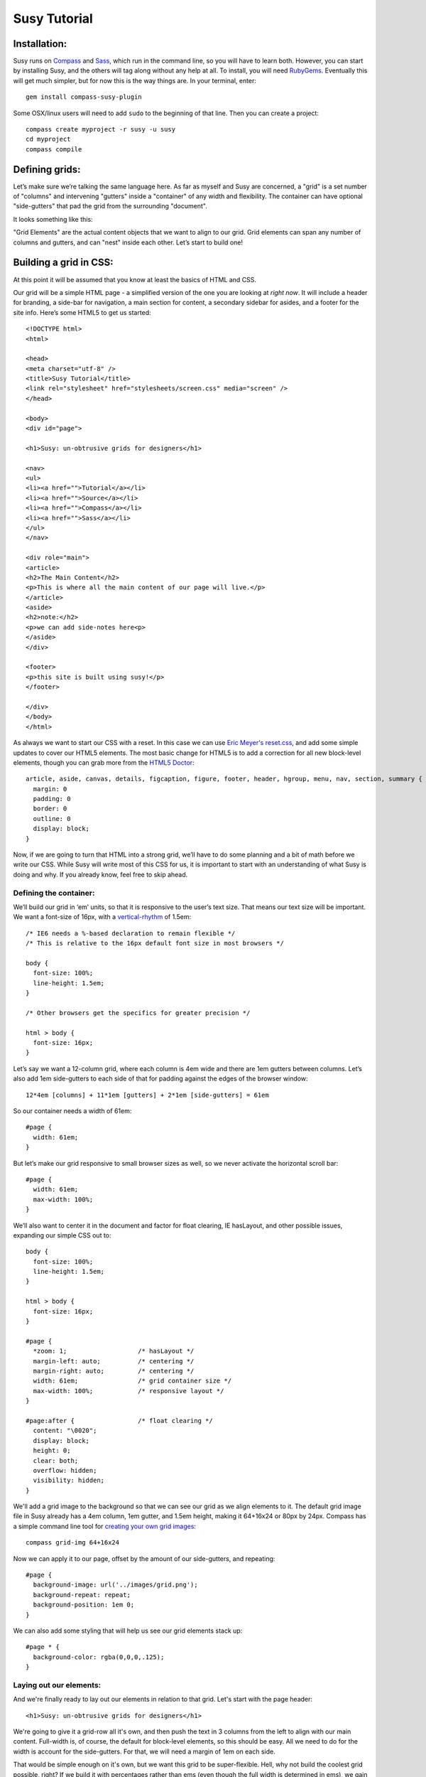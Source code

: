 =============
Susy Tutorial
=============

Installation:
=============

Susy runs on `Compass <http://www.compass-style.org/>`_ and `Sass <http://www.sass-lang.com>`_, which run in the command line, so you will have to learn both. However, you can start by installing Susy, and the others will tag along without any help at all. To install, you will need `RubyGems <http://www.rubygems.org/>`_. Eventually this will get much simpler, but for now this is the way things are. In your terminal, enter::

  gem install compass-susy-plugin

Some OSX/linux users will need to add ``sudo`` to the beginning of that line. Then you can create a project::

  compass create myproject -r susy -u susy
  cd myproject
  compass compile

Defining grids:
===============

Let’s make sure we’re talking the same language here. As far as myself and Susy are concerned, a "grid" is a set number of "columns" and intervening "gutters" inside a "container" of any width and flexibility. The container can have optional "side-gutters" that pad the grid from the surrounding "document".

It looks something like this:

.. image:: http://susy-media.oddbird.net/media/adminfiles/grid-system.png
   :width: 461
   :alt: labled susy grid demo

"Grid Elements" are the actual content objects that we want to align to our grid. Grid elements can span any number of columns and gutters, and can "nest" inside each other. Let’s start to build one!

Building a grid in CSS:
=======================

At this point it will be assumed that you know at least the basics of HTML and CSS.

Our grid will be a simple HTML page - a simplified version of the one you are looking at *right now*. It will include a header for branding, a side-bar for navigation, a main section for content, a secondary sidebar for asides, and a footer for the site info. Here’s some HTML5 to get us started::

  <!DOCTYPE html>
  <html>

  <head>
  <meta charset="utf-8" />
  <title>Susy Tutorial</title>
  <link rel="stylesheet" href="stylesheets/screen.css" media="screen" />
  </head>

  <body>
  <div id="page">

  <h1>Susy: un-obtrusive grids for designers</h1>

  <nav>
  <ul>
  <li><a href="">Tutorial</a></li>
  <li><a href="">Source</a></li>
  <li><a href="">Compass</a></li>
  <li><a href="">Sass</a></li>
  </ul>
  </nav>

  <div role="main">
  <article>
  <h2>The Main Content</h2>
  <p>This is where all the main content of our page will live.</p>
  </article>
  <aside>
  <h2>note:</h2>
  <p>we can add side-notes here<p>
  </aside>
  </div>

  <footer>
  <p>this site is built using susy!</p>
  </footer>

  </div>
  </body>
  </html>

As always we want to start our CSS with a reset. In this case we can use `Eric Meyer's <http://www.meyerweb.com/>`_ `reset.css <http://meyerweb.com/eric/tools/css/reset/index.html>`_, and add some simple updates to cover our HTML5 elements. The most basic change for HTML5 is to add a correction for all new block-level elements, though you can grab more from the `HTML5 Doctor <http://html5doctor.com/html-5-reset-stylesheet/>`_::

  article, aside, canvas, details, figcaption, figure, footer, header, hgroup, menu, nav, section, summary {
    margin: 0
    padding: 0
    border: 0
    outline: 0
    display: block;
  }

Now, if we are going to turn that HTML into a strong grid, we’ll have to do some planning and a bit of math before we write our CSS. While Susy will write most of this CSS for us, it is important to start with an understanding of what Susy is doing and why. If you already know, feel free to skip ahead.

Defining the container:
-----------------------

We’ll build our grid in ‘em’ units, so that it is responsive to the user’s text size. That means our text size will be important. We want a font-size of 16px, with a `vertical-rhythm <http://24ways.org/2006/compose-to-a-vertical-rhythm>`_ of 1.5em::

  /* IE6 needs a %-based declaration to remain flexible */
  /* This is relative to the 16px default font size in most browsers */

  body {
    font-size: 100%;
    line-height: 1.5em;
  }

  /* Other browsers get the specifics for greater precision */ 

  html > body {
    font-size: 16px;
  }

Let’s say we want a 12-column grid, where each column is 4em wide and there are 1em gutters between columns. Let’s also add 1em side-gutters to each side of that for padding against the edges of the browser window::

  12*4em [columns] + 11*1em [gutters] + 2*1em [side-gutters] = 61em

So our container needs a width of 61em::

  #page { 
    width: 61em; 
  }

But let’s make our grid responsive to small browser sizes as well, so we never activate the horizontal scroll bar::

  #page { 
    width: 61em; 
    max-width: 100%; 
  }

We’ll also want to center it in the document and factor for float clearing, IE hasLayout, and other possible issues, expanding our simple CSS out to::

  body {
    font-size: 100%;
    line-height: 1.5em;
  }

  html > body {
    font-size: 16px;
  }
  
  #page { 
    *zoom: 1;                   /* hasLayout */
    margin-left: auto;          /* centering */
    margin-right: auto;         /* centering */
    width: 61em;                /* grid container size */
    max-width: 100%;            /* responsive layout */
  }
  
  #page:after {                 /* float clearing */
    content: "\0020"; 
    display: block; 
    height: 0; 
    clear: both; 
    overflow: hidden; 
    visibility: hidden; 
  }
  
We'll add a grid image to the background so that we can see our grid as we align elements to it. The default grid image file in Susy already has a 4em column, 1em gutter, and 1.5em height, making it 64+16x24 or 80px by 24px. Compass has a simple command line tool for `creating your own grid images <http://compass-style.org/docs/tutorials/command-line/>`_::

  compass grid-img 64+16x24

Now we can apply it to our page, offset by the amount of our side-gutters, and repeating::

  #page {
    background-image: url('../images/grid.png');
    background-repeat: repeat;
    background-position: 1em 0;  
  }
  
We can also add some styling that will help us see our grid elements stack up::

  #page * {
    background-color: rgba(0,0,0,.125);
  }
  
Laying out our elements:
------------------------

And we're finally ready to lay out our elements in relation to that grid. Let's start with the page header::

  <h1>Susy: un-obtrusive grids for designers</h1>

We're going to give it a grid-row all it's own, and then push the text in 3 columns from the left to align with our main content. Full-width is, of course, the default for block-level elements, so this should be easy. All we need to do for the width is account for the side-gutters. For that, we will need a margin of 1em on each side.

That would be simple enough on it's own, but we want this grid to be super-flexible. Hell, why not build the coolest grid possible, right? If we build it with percentages rather than ems (even though the full width is determined in ems), we gain several advantages:

* We can change the outer width to anything we want without touching the math inside. That means we can switch from elastic to flexible to fluid, at any widths we want, by changing one single property on the container. This is a huge gain when you are designing in the browser. Or when you want to adjust for new display standards a year down the road. Or when you want to be responsive to user feedback. Or...
* We can use that same feature dynamically to handle smaller browser windows. At smaller sizes we can automatically become fluid (using our max-width declaration above) so that we never get a side-scroll bar.

The only problem with this is the math. It can get painful. We won't need to worry about that in development though, because Susy will take care of it. For now, however, let's see what is involved. We'll start by calculating the side gutter as a fraction of the full page::

  1em [side-gutter] / 61em [context] = 1.639%

The math is similar for pushing the text in from the left by three columns. We're spanning 3 columns and 3 gutters, still in a context of 61ems::

  (3*4em [columns] + 3*1em [gutters]) / 61em [context] = 24.59%
  
All this math is based on the same formula::

  target / context = multiplier

And so::

  h1 {
    margin-right: 1.639%;       /* right side gutter */
    margin-left: 1.639%;        /* left side gutter */
    padding-left: 24.59%;       /* 3-column 'prefix' */
  }

While we're here, let's change the font-size to something a bit larger (32px) and push the entire header down. We'll do all that in relation to our vertical-rhythm (or 'baseline grid') of 1.5em (or 24px). Again, we use our simple formula of 'target / context = multiplier'::

  32px [target size] / 16px [current size] = 2 [em]

To figure our line-height we can determine how many line-units 32px will take, rounding up so that we always stay aligned to our grid. You can read more on this method in `Richard Rutter's article on 24ways <http://24ways.org/2006/compose-to-a-vertical-rhythm>`_::
  
  32px [target] / 24px [baseline] = 1.333 = 2 [lines]

And we create those two 24px-tall lines as a line-height relative to the font-size::

  2*24px [baseline] / 32px [font-size] = 1.5 [em, line-height]

Now we want to add a leading of six lines to push it down the page, as well as a trailer of one line to give it space below::

  6*24px [baseline] / 32px [font-size] = 4.5 [em, line-height]
  1*24px [baseline] / 32px [font-size] = .75 [em, line-height]
  
And so, combining this with our horizontal grid::

  h1 { 
    /* horizontal grid ------------------------------------------------- */
    margin-right: 1.639%;       /* right side gutter */
    margin-left: 1.639%;        /* left side gutter */
    padding-left: 24.59%;       /* 3-column 'prefix' */  
    
    /* baseline grid ---------------------------------------------------- */
    font-size: 2em;             /* font-size 32px (from 16px) */
    line-height: 1.5em;         /* line-height of 2 lines */
    margin-top: 4.5em;          /* leader of 6 lines */
    margin-bottom: .75em;       /* trailer of 1 line */
  }

Spiffy. On to the navigation, then?::

  <nav>
  <ul>
  <li><a href="">Tutorial</a></li>
  <li><a href="">Source</a></li>
  <li><a href="">Compass</a></li>
  <li><a href="">Sass</a></li>
  </ul>
  </nav>

For the navigation, we'll need to account for the left side-gutter, a span of three columns (and the two intervening gutters), and a gutter to the right. Once we get all our math right, we will simply float it to the left so other elements can stack up next to it::

  (3*4em [columns] + 2*1em [gutters]) / 61em [context] = 22.951% [width]
  1em [gutter or side-gutter] / 61em [context] = 1.639% [left and right margins]

Both our left side-gutter and our right inside gutter are 1em at this point, which simplifies things for us a bit. Let's turn that into CSS::

  nav {
    display: inline;            /* fix an IE float bug */
    float: left;                /* float left (obviously) */
    width: 22.951%;             /* span 3 columns */
    margin-right: 1.639%;       /* right inside gutter */
    margin-left: 1.639%;        /* left side gutter */
    text-align: right;          /* right-align our text */
  }
  
Now to align our main content::

  <div role="main">
  <article>
  <h2>The Main Content</h2>
  <p>This is where all the main content of our page will live.</p>
  </article>
  <aside>
  <h2>note:</h2>
  <p>we can add side-notes here<p>
  </aside>
  </div>

We'll be giving it a span of the 9 remaining columns, with no left gutter needed, and a right side gutter (in this case the same as an internal gutter, but could be different)::

  (9*4em [columns] + 8*1em [gutters]) / 61em [context] = 72.131% [width]
  1em [side-gutter] / 61em = 1.639% [right margin]

Giving us::

  div[role="main"] {
    display: inline;            /* IE fix */
    float: right;               /* float the last element in a row right */
    width: 72.131%;             /* span 9 columns */
    margin-right: 1.639%;       /* right side gutter */
    #margin-left: -1em;         /* hack for IE6-7 sub-pixel rounding */
  }

Inside that div our math changes a bit. We are no longer in a context of 61em, we no longer have to worry about side-gutters, and the final elements in a row no longer get any gutter attached to the right-hand side. Let's stack up our article and aside to span 6 and 3 columns respectively::

  (6*4em + 5*1em) / (9*4em + 8*1em) = 65.909%
  (3*4em + 2*1em) / (9*4em + 8*1em) = 31.818%
  1em / (9*4em + 8*1em) = 2.273%
  
And the CSS::

  article {
    display: inline;            /* IE fix */
    float: left;                /* float left */
    width: 65.909%;             /* span 6 of 9 columns */
    margin-right: 2.273%;       /* right inside gutter */
  }

  aside {
    display: inline;            /* IE fix */
    float: right;               /* float the last element in a row right */
    width: 31.818%;             /* span 3 of 9 columns */
    margin-right: 0;            /* no gutter */
    #margin-left: -1em;         /* hack for IE6-7 sub-pixel rounding */
  }

All we have left is the footer, which is back in the 61em context and will be treated much like the header. The only difference is that we want to push it in 3 columns from both sides, keep the font size, and push it around less vertically. We also want it to clear all our floats::

  footer { 
    clear: both;                /* footer clears all previous floats */
    margin-right: 1.639%;       /* right side gutter */
    margin-left: 1.639%;        /* left side gutter */
    padding-left: 24.59%;       /* 3-column 'prefix' */  
    padding-right: 24.59%;      /* 3-column 'suffix' */  
  }

Done! Here's your final CSS::

  /* Eric Meyer Reset ----------------------------------------------------------------*/
  html, body, div, span, applet, object, iframe,
  h1, h2, h3, h4, h5, h6, p, blockquote, pre,
  a, abbr, acronym, address, big, cite, code,
  del, dfn, em, font, img, ins, kbd, q, s, samp,
  small, strike, strong, sub, sup, tt, var,
  dl, dt, dd, ol, ul, li,
  fieldset, form, label, legend,
  table, caption, tbody, tfoot, thead, tr, th, td {
    margin: 0;
    padding: 0;
    border: 0;
    outline: 0;
    font-weight: inherit;
    font-style: inherit;
    font-size: 100%;
    font-family: inherit;
    vertical-align: baseline;
  }

  body {
    line-height: 1;
    color: black;
    background: white;
  }

  ol, ul {
    list-style: none;
  }

  table {
    border-collapse: separate;
    border-spacing: 0;
    vertical-align: middle;
  }

  caption, th, td {
    text-align: left;
    font-weight: normal;
    vertical-align: middle;
  }

  q, blockquote {
    quotes: "" "";
  }
  q:before, q:after, blockquote:before, blockquote:after {
    content: "";
  }

  a img {
    border: none;
  }

  /* HTML5 Reset --------------------------------------------------------------*/
  article, aside, canvas, details, figcaption, figure, footer, header, hgroup, menu, nav, section, summary {
    margin: 0
    padding: 0
    border: 0
    outline: 0
    display: block;
  }

  /* Susy --------------------------------------------------------------*/

  body {
    font-size: 100%;
    line-height: 1.5em;
  }

  html > body {
    font-size: 16px;
  }

  #page { 
    *zoom: 1;                   /* hasLayout */
    margin-left: auto;          /* centering */
    margin-right: auto;         /* centering */
    width: 61em;                /* grid container size */
    max-width: 100%;            /* responsive layout */
    background-image: url('../images/grid.png');
    background-repeat: repeat;
    background-position: 1em 0;
  }
  
  #page:after {                 /* float clearing */
    content: "\0020"; 
    display: block; 
    height: 0; 
    clear: both; 
    overflow: hidden; 
    visibility: hidden; 
  }

  #page * {
    background-color: rgba(0,0,0,.125);
  }

  /* Header --------------------------------------------------------------*/

  h1 { 
    /* horizontal grid ------------------------------------------------- */
    margin-right: 1.639%;       /* right side gutter */
    margin-left: 1.639%;        /* left side gutter */
    padding-left: 24.59%;       /* 3-column 'prefix' */  

    /* baseline grid ---------------------------------------------------- */
    font-size: 2em;             /* font-size 32px (from 16px) */
    line-height: 1.5em;         /* line-height of 2 lines */
    margin-top: 4.5em;          /* leader of 6 lines */
    margin-bottom: .75em;       /* trailer of 1 line */
  }

  /* Nav --------------------------------------------------------------*/

  nav {
    display: inline;            /* fix an IE float bug */
    float: left;                /* float left (obviously) */
    width: 22.951%;             /* span 3 columns */
    margin-right: 1.639%;       /* right side gutter */
    margin-left: 1.639%;        /* left inside gutter */
    text-align: right;          /* right-align our text */
  }

  /* Content --------------------------------------------------------------*/

  div[role="main"] {
    display: inline;            /* IE fix */
    float: right;               /* float the last element in a row right */
    width: 72.131%;             /* span 9 columns */
    margin-right: 1.639%;       /* right side gutter */
    #margin-left: -1em;         /* hack for IE6-7 sub-pixel rounding */
  }

  article {
    display: inline;            /* IE fix */
    float: left;                /* float left */
    width: 65.909%;             /* span 6 of 9 columns */
    margin-right: 2.273%;       /* right inside gutter */
  }

  aside {
    display: inline;            /* IE fix */
    float: right;               /* float the last element in a row right */
    width: 31.818%;             /* span 3 of 9 columns */
    margin-right: 0;            /* no gutter */
    #margin-left: -1em;         /* hack for IE6-7 sub-pixel rounding */
  }

  /* Footer --------------------------------------------------------------*/

  footer { 
    clear: both;                /* footer clears all previous floats */
    margin-right: 1.639%;       /* right side gutter */
    margin-left: 1.639%;        /* left side gutter */
    padding-left: 24.59%;       /* 3-column 'prefix' */  
    padding-right: 24.59%;      /* 3-column 'suffix' */  
  }

Now imagine building a complex grid with all that math and repeated code. Many of you may not even need to imagine: you've done it on a daily basis. Now let's look at how Susy can simplify all of that for you.

Building a grid with Susy:
==========================

Every single line of CSS that we have written so far can be handled more simply and dynamically with Susy. Susy uses abstraction and math functions to make sure you can build and adjust your grid using just a few variables and commands, rather than doing all the math and writing all the code yourself.

For this we'll assume you already know the basics of Sass (either syntax) and Compass. You can handle the compiling of files, etc. I'll just explain how the Susy part works.

Defining the grid:
------------------

We have to start by telling Susy about the grid that we want to build. Susy starts us out with a set of variables to do that. You can find them in the ``base`` partial (file beginning with ``_``) in your susy project sass directory::

  // Font Sizes --------------------------------------------------------------

  $base-font-size: 16px
  $base-line-height: 24px

  // Grid --------------------------------------------------------------

  $total-cols: 12
  $col-width: 4em
  $gutter-width: 1em
  $side-gutter-width: $gutter-width

``$total-cols`` represents the number of columns in our grid, ``$col-width`` is the width of each column, ``$gutter-width`` is the width of space between columns, and ``$side-gutter-width`` is the space on either side of the page.

These variables can and should be edited to fit any grid you would like to build. Font sizes should be set in pixels here, and Susy will make sure they become flexible in the CSS. For a fixed grid you can simply change your grid units to px. For a fluid grid you can change them to percentages, assuming they all add up to 100%. In order to do that I recommend setting the first three variables as percentages, and the last using this function::

  $side-gutter-width: 100% - ($total-cols*$col-width + ($total-cols-1)*$gutter-width)/2

But we won't do that now. For now we want an elastic grid, and the default one is exactly to our specifications. That's lucky. Coincidence or fate? We'll never know.

Now we just need to build that. If you open your ``screen`` sass file you will see::

  //** SCREEN STYLES **//

  // Imports --------------------------------------------------------------

  @import "defaults";

  /* Layout -------------------------------------------------------------- */

  @include susy;

  // change '.container' to match your HTML container element
  // or @extend it to apply multiple containers on your site.
  .container {
    @include container;
    @include show-grid("grid.png"); }

  // show-grid loads a 64+16x24 grid image by default
  // For other grid settings, run `compass grid-img 30+10x20`
  // Where 30 is the column width, 10 is the gutter width,
  // and 20 is the (optional) line-height.

  /* Styles -------------------------------------------------------------- */

We've already done as instructed and linked to screen.css in our HTML. Good hustle there. The import of the ``defaults`` partial gives us some basic typography defaults (that you can and should go change for each design). It also pulls in our ``base`` partial and applies our reset.

Then we have the inclusion of the ``susy`` mixin, which applies our font-sizing and baseline-grid. And finally the ``.container`` element has the ``container`` mixin included, which handles sizing, centering, a clear-fix and has-layout. It also has the ``show-grid`` mixin set up to show us our grid. All you need to change to match your own markup is the ``.container`` selector, and you are ready to go with a Susy grid already in place. Since our demo uses ``#page`` as the container, we will make that one simple change.

If you want the box-backgrounds to show us how things are lining up, you can simply add that code again::

  #page * {
    background-color: rgba(0,0,0,.125);
  }

Laying out our elements:
------------------------

Let's take it from the top again, starting with that ``h1`` banner. We want it to span the full width of the grid container, minus the side-gutters, and then we want to pad the left by 3 columns, and give some vertical space. No problem.

There is one more term we need to establish. In order to properly apply or remove gutters and side-gutters at the right moments, Susy needs to know whether a given element lives in a "root" or "nested" context. 

In Susy, the context is the default full-span of the block, or the space that is available for it to expand into naturally. That is normally the width of a near ancestor, and when using Susy properly, the nearest grid-assigned ancestor. If your context is not aligned to the grid, Susy can't do much to help you. Because of that, Susy context is given in terms of columns-spanned.

Using that definition, a "root context", in Susy terms, refers to any element whose nearest grid ancestor is the ``container`` element. Our ``h1``, for example, is in a root context. Keep that in mind. 

Susy has a simple mixin for handling elements that span their full context, and another to add a padding prefix spanning any number of columns::

  full([context])
  prefix(span, [context])

However, with Susy, we **never** pass the context when it is "root". Instead::

  h1 {
    @include full;
    @include prefix(3);
  }

And that takes care of our horizontal positioning. Now let's look at the vertical: getting a font-size of 32px, then adding a leader of 6 lines and a trailer of 1 line. There are mixins for all of that too::

  adjust-font-size-to(size, [lines, from-size])
  leader(lines, [font-size])
  trailer(lines, [font-size])

When adjusting the font size, Susy will always default to the smallest needed line-height and the default-font-size for the size we are adjusting from. The leader and trailer, however, are also assuming our base-font-size, which is no longer accurate. And so we'll apply them thus::

  h1 {
    @include full;
    @include prefix(3);
    @include adjust-font-size-to(32px);
    @include leader(6,32px);
    @include trailer(1,32px);
  }

Looks good. On the navigation: 3 columns floated left at the root context. We have a few more mixins we can use::

  columns(span, [context])
  alpha

The ``alpha`` mixin is only needed at the root context on the left-most ``columns`` element of any row. This adds on the necessary side-gutter. It doesn't take any arguments, because it is only needed in this one specific situation and always has the same effect.

We will also need to override our default list style, which is common. Compass has a great mixin for that, so let's put it all together and align our text to the right while we're at it::

  nav {
    @include columns(3);
    @include alpha;
    text-align: right;
    ul {
      @include no-bullets;
    }
  }

All set there, let's take care of the content: 9 columns floated right and then subdivided into a main 6-column article and a 3-columns aside. The only change here is that we'll use ``omega`` instead of ``alpha``::

  omega([context])

The difference is that we will need omega in any context, so it gets that argument passed to it (when the context is other-than-root). That is because Susy applies internal gutters to the right margins of their preceeding columns. We only need ``alpha`` to take care of left side-gutters at the root, but we need ``omega`` to take care of both adding the root side-gutter and removing the final gutters later on. You can see that below. Let's do this thing::

  div[role="main"] {
    @include columns(9);
    @include omega;
    article {
      @include columns(6,9);
    }
    aside {
      @include columns(3,9);
      @include omega(9);
    }
  }

There you see everything you need to know. The div element is in a root context and so no context is passed to the mixins. But then the div *becomes* the context at 9-columns wide, and that is passed to all nested grid mixins as the second argument. That's not too hard, is it?

The footer is back in the root context, at the full width but padded in from both sides. That brings us to two new mixins we can use::

  suffix(span, [context])
  pad(prefix, suffix, [context])

``suffix`` works just like prefix did. It may be worth noting that both are subtractive when applied to a ``full`` element, because full elements have no set width applied. Where a full-width element would normally expand to all 12 columns, the added padding makes the content-box narrower rather than pushing out the borders. So 3 columns of padding leave you only with 9 columns of content. But, given the standard css box-model of padding adding to set widths, they will become additive when applied to ``columns`` elements. Assigning 3 columns to the width, and another 3 to the padding will make for a 6-column element. 

``pad`` is simply a shortcut for adding both ``prefix`` and ``suffix`` at the same time. Let's put it together::

  footer {
    @include full;
    @include pad(3,3);
  }

And we're done. No math. Just columns and contexts, alphas and omegas. That's it. Susy does the rest. Here's our full code, about 1/3rd the length of our CSS and much more clear. The only difference is the inclusion of our typography defaults::

  // Imports --------------------------------------------------------------*/

  @import "defaults";

  /* Layout --------------------------------------------------------------*/

  @include susy;

  #page {
    @include container;
    @include show-grid("grid.png");
    * {
      background-color: rgba(0,0,0,.125);
    }
  }

  /* Header --------------------------------------------------------------*/

  h1 {
    @include full;
    @include prefix(3);
    @include adjust-font-size-to(32px);
    @include leader(6,32px);
    @include trailer(1,32px);
  }

  /* Nav --------------------------------------------------------------*/

  nav {
    @include columns(3);
    @include alpha;
    text-align: right;
    ul {
      @include no-style-list;
    }
  }

  /* Content --------------------------------------------------------------*/

  div[role="main"] {
    @include columns(9);
    @include omega;
    article {
      @include columns(6,9);
    }
    aside {
      @include columns(3,9);
      @include omega(9);
    }
  }

  /* Footer --------------------------------------------------------------*/

  footer {
    @include full;
    @include pad(3,3);
  }

Moving Forward
==============

Susy is full of more flexibility and features under the surface. You can get straight to the numbers without any properties attached using the ``columns()`` and ``gutter()`` and ``side-gutter()`` functions to do your own math. You can change a setting to remove all IE hackery. You can push your page left or right instead of center. You can manipulate your vertical rhythm extensively without breaking it. And so on and on. 

Susy is simply a set of functions and mixins that do math for you. That is all. There is nothing all-in-one or magical about these things, and they will break if not applied with some finesse. You won't find leakier abstractions. While we try to fill the gaps any way we can, Susy can't write your HTML and doesn't know your design. That isn't a bug, that's the way things are.

Whether you are a beginner or an expert at CSS, Susy can help you get a site off the ground more quickly and easily. Either way, you should be checking the output CSS and comparing it to your desired outcome. As always with Sass, browsers don't care what abstractions you used, they only care what CSS is in that output file. To debug means to read the CSS. As an expert you can use that knowledge to adjust your use of Susy for optimized output. For beginners, you can start to learn the tricks of the CSS trade by seeing how Susy works, and eventually you'll be an expert.